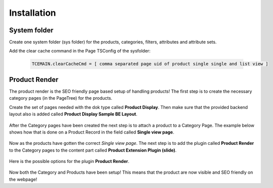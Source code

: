 ﻿.. include:: ../Includes.txt



.. _products:


Installation
============


.. _system-folder:

System folder
-------------

Create one system folder (sys folder) for the products, categories, filters, attributes and attribute sets.

Add the clear cache command in the Page TSConfig of the sysfolder:

  .. code-block:: typoscript

     TCEMAIN.clearCacheCmd = [ comma separated page uid of product single single and list view ]

.. _product-render:

Product Render
--------------

The product render is the SEO friendly page based setup of handling products! The first
step is to create the necessary category pages (in the PageTree) for the products.

Create the set of pages needed with the dok type called **Product Display**. Then make
sure that the provided backend layout also is added called **Product Display Sample BE Layout**.

.. figure:: ../Images/category-page.png
   :alt: Creating a Category Page in the PageTree.

.. figure:: ../Images/category-page-backend-layout.png
   :alt: Adding backend layout to a Category Page in the PageTree.

After the Category pages have been created the next step is to attach a product to a
Category Page. The example below shows how that is done on a Product Record in the
field called **Single view page**.

.. figure:: ../Images/product-record-category-page.png
   :alt: Single view page on a Product record.

Now as the products have gotten the correct *Single view page*. The next step is to
add the plugin called **Product Render** to the Category pages to the content part
called **Product Extension Plugin (slide)**.

.. figure:: ../Images/category-page-content-area.png
   :alt: Content area Product Extension Plugin (slide).

Here is the possible options for the plugin **Product Render**.

.. figure:: ../Images/plugin-product-render.png
   :alt: Configuration options for plugin Product Render.

Now both the Category and Products have been setup! This means that the product are now
visible and SEO friendly on the webpage!
